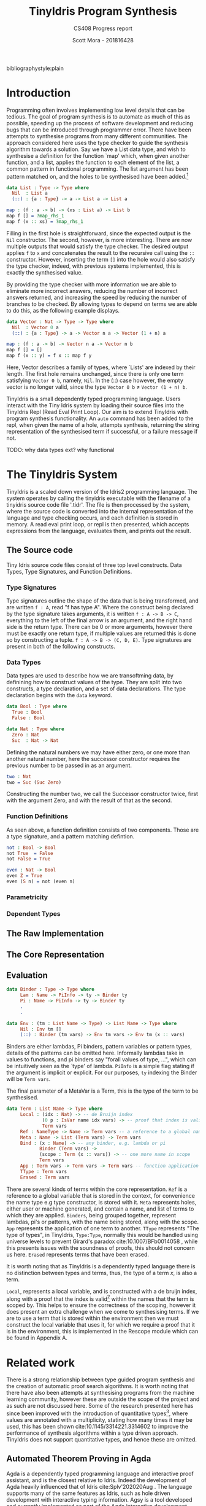 #+LATEX_CLASS: article
#+LATEX_CLASS_OPTIONS: [a4paper]
#+OPTIONS: toc:nil 
bibliographystyle:plain
#+LATEX_HEADER: \usepackage[margin=1in]{geometry}
#+LATEX_HEADER: \usepackage{minted}
#+LATEX_HEADER: \RecustomVerbatimEnvironment{Verbatim}{BVerbatim}{}
#+LATEX_HEADER: \renewcommand{\figurename}{Listing}

#+TITLE: TinyIdris Program Synthesis
#+SUBTITLE: CS408 Progress report
#+AUTHOR: Scott Mora - 201816428

* Introduction 

Programming often involves implementing low level details that can be tedious.
The goal of program synthesis is to automate as much of this as possible, speeding up the process
of software development and reducing bugs that can be introduced through programmer error. 
There have been attempts to synthesise programs from many different communities.
The approach considered here uses the type checker to guide the synthesis algorithm 
towards a solution. Say we have a List data type, and wish to synthesise a definition for the function `map' which,
when given another function, and a list, applies the function to each element of the list, a common pattern in
functional programming. The list argument has been pattern matched on, and the holes to be synthesised
have been added.[fn:1]

#+begin_center
#+begin_src idris
data List : Type -> Type where
  Nil  : List a
  (::) : {a : Type} -> a -> List a -> List a

map : (f : a -> b) -> (xs : List a) -> List b 
map f [] = ?map_rhs_1
map f (x :: xs) = ?map_rhs_1
#+end_src
#+end_center

Filling in the first hole is straightforward, since the expected output is the =Nil= constructor. The second, however,
is more interesting. There are now multiple outputs that would satisfy the type checker. The desired output applies
=f= to =x= and concatenates the result to the recursive call using the =::= constructor. 
However, inserting the term =[]= into the hole would also satisfy the type checker, indeed,
with previous systems implemented, this is exactly the synthesised value. 

By providing the type checker with more information we are able to eliminate more incorrect answers, 
reducing the number of incorrect answers returned, and increasing the speed by reducing the number of branches
to be checked. By allowing types to depend on terms we are able to do this, as the following example displays.

#+begin_center
#+begin_src idris
data Vector : Nat -> Type -> Type where
  Nil  : Vector 0 a
  (::) : {a : Type} -> a -> Vector n a -> Vector (1 + n) a

map : (f : a -> b) -> Vector n a -> Vector n b
map f [] = []
map f (x :: y) = f x :: map f y
#+end_src  
#+end_center

Here, Vector describes a family of types, where `Lists' are indexed by their length. 
The first hole remains unchanged, since there is only one term satisfying =Vector 0 b=, namely, =Nil=.
In the (::) case however, the empty vector is no longer valid, since the type =Vector 0 b= \neq =Vector (1 + n) b=. 

TinyIdris is a small dependently typed programming language.
Users interact with the Tiny Idris system by loading their source files into the TinyIdris Repl
(Read Eval Print Loop). Our aim is to extend TinyIdris with program synthesis functionality.
An =auto= command has been added to the repl, when given the name of a hole, attempts synthesis,
returning the string representation of the synthesised term if successful, or a failure message if not.

**** TODO: why data types ext? why functional

#+latex: \clearpage

* The TinyIdris System

TinyIdris is a scaled down version of the Idris2 programming language. The system operates by calling the tinyidris
executable with the filename of a tinyidris source code file '.tidr'. The file is then processed by the system, 
where the source code is converted into the internal representation of the language and type checking occurs,
and each definition is stored in memory. A read eval print loop, or repl
is then presented, which accepts expressions from the language, evaluates them, and prints out the result. 

** The Source code
   Tiny Idris source code files consist of three top level constructs. Data Types, Type Signatures, and Function 
   Definitions. 
*** Type Signatures
Type signatures outline the shape of the data that is being transformed, and are written =f : A=, read "f has type A".
Where the construct being declared by the type signature takes arguments, it is written =f : A -> B -> C=,
everything to the left of the final arrow is an argument, and the right hand side is the return type. 
There can be 0 or more arguments, however there must be exactly one return type,
if multiple values are returned this is done so by constructing a tuple. =f : A -> B -> (C, D, E)=.
Type signatures are present in both of the following constructs.

*** Data Types
Data types are used to describe how we are transoftming data, by definining how to construct values of the type. 
They are split into two constructs, a type declaration, and a set of data declarations.
The type declaration begins with the =data= keyword.

#+begin_center
#+begin_src idris
data Bool : Type where
  True : Bool
  False : Bool

data Nat : Type where
  Zero : Nat
  Suc  : Nat -> Nat
#+end_src
#+end_center

Defining the natural numbers we may have either zero, or one more than another natural number, 
here the successor constructor requires the previous number to be passed in as an argument.

#+begin_center
#+begin_src idris
two : Nat
two = Suc (Suc Zero)
#+end_src
#+end_center

Constructing the number two, we call the Successor constructor twice, first with the argument Zero,
and with the result of that as the second. 

*** Function Definitions
As seen above, a function definition consists of two components. Those are a type signature,
and a pattern matching defintion.

#+begin_center
#+begin_src idris
not : Bool -> Bool
not True  = False
not False = True

even : Nat -> Bool
even Z = True
even (S n) = not (even n)
#+end_src  
#+end_center


*** Parametricity
*** Dependent Types
** The Raw Implementation
** The Core Representation
** Evaluation

#+begin_center
#+begin_src idris
data Binder : Type -> Type where
     Lam : Name -> PiInfo -> ty -> Binder ty
     Pi : Name -> PiInfo -> ty -> Binder ty
	 .
	 .

data Env : (tm : List Name -> Type) -> List Name -> Type where
     Nil : Env tm []
     (::) : Binder (tm vars) -> Env tm vars -> Env tm (x :: vars)
#+end_src
#+end_center
      
Binders are either lambdas, Pi binders, pattern variables or pattern types, details of the patterns can be
omitted here. Informally lambdas take in values to functions, and pi binders say
"forall values of type, ...", which can be intuitively seen as the `type' of lambda.
=PiInfo= is a simple flag stating if the argument is implicit or explicit. 
For our purposes, =ty= indexing the Binder will be =Term vars=.

The final parameter of a MetaVar is a Term, this is the type of the term to be synthesised.

#+begin_center
#+begin_src idris
data Term : List Name -> Type where
     Local : (idx : Nat) -> -- de Bruijn index
             (0 p : IsVar name idx vars) -> -- proof that index is valid
             Term vars
     Ref : NameType -> Name -> Term vars -- a reference to a global name
     Meta : Name -> List (Term vars) -> Term vars
     Bind : (x : Name) -> -- any binder, e.g. lambda or pi
            Binder (Term vars) ->
            (scope : Term (x :: vars)) -> -- one more name in scope
            Term vars
     App : Term vars -> Term vars -> Term vars -- function application
     TType : Term vars
     Erased : Term vars
#+end_src
#+end_center

There are several kinds of terms within the core representation. 
=Ref= is a reference to a global variable that is stored in the context,
for convenience the name type e.g type constructor, is stored with it. =Meta= represents holes,
either user or machine generated, and contain a name, and list of terms to which 
they are applied. =Binders=, being grouped together, represent lambdas, pi's or patterns,
with the name being stored, along with the scope. =App= represents the application
of one term to another. =TType= represents "The type of types", in TinyIdris, =Type:Type=, normally this would be 
handled using universe levels to prevent Girard's paradox cite:10.1007/BFb0014058 ,
  while this presents issues with the soundness of proofs, this should not concern us here.
=Erased= represents terms that have been erased. 

It is worth noting that as TinyIdris is a dependently typed language there is no distinction between types and terms,
 thus, the type of a term /x/, is also a term.

=Local=, represents a local variable, and is constructed with a de bruijn index, along with a proof that the index is 
valid[fn:2] within the names that the term is scoped by. This helps to ensure the correctness of the scoping,
 however it does present an extra challenge when we come to synthesising terms. If we are to use a term that
is stored within the environment then we must construct the local variable that uses it,
for which we require a proof that it is in the environment, this is implemented in the Rescope module which can
 be found in Appendix A. 

* Related work
There is a strong relationship between type guided program synthesis and the creation of automatic proof search algorithms.
It is worth noting that there have also been attempts at synthesising programs from the machine learning community, however these
are outside the scope of the project and as such are not discussed here. Some of the research presented here has since been 
improved with the introduction of quantitative types[fn:3], where values are annotated with a multiplicity, stating how many 
times it may be used, this has been shown cite:10.1145/3314221.3314602 to improve the performance of synthesis algorithms within
a type driven approach. TinyIdris does not support quantitative types, and hence these are omitted.

** Automated Theorem Proving in Agda
Agda is a dependently typed programming language and interactive proof assistant, and is the closest relative to Idris.
Indeed the development of Agda heavily influenced that of Idris cite:Splv'202020Aug . The language supports many
of the same features as Idris, such as hole driven development with interactive typing information. 
Agsy is a tool developed and currently implemented as part of the Agda interactive development system.
The user can invoke the tool via Agda while the cursor is placed within a hole, alternatively, it exists as a stand alone tool.
Agsy has been developed as a proof search tool.
Both the input and output (where successful) are terms in the Agda language. Agsy uses Agda's type checker,
along with an extended unification algorithm to reduce the search space, however it does not propagate constraints
through the search, and instead uses `tactics' which are invoked based on the shape of the goal. Use of the built in type
checker adds the requirement that Agsy must implement termination checking manually on the terms it generates, since this 
is not implemented within the type checker. Meta-variables are refined via a depth first traversal of the search space, and are separated into 
two categories, /parameter meta-variables/, and /proof meta-variables/. Only proof meta-variables require synthesised, since parameter 
meta-variables will be instantiated later. Eliminating a proof term occurs by searching the context,
and enumerating all valid terms that result from function application, record projection or case splitting on inductive data types.

To avoid nontermination, the search uses iterative deepening, this has the added benefit that commonly, the
more desirable solutions are encountered first. A problem in Agsy contains:
  - A collection of parameter meta-variables, each containing a context and type
  - The current instantiations for parameter meta-variables
  - The context of the current problem 
  - The sequence of conditions that have occurred so far
  - A target type

A solution is represented as a set of meta-variable instantiations, a set of conditions, and a term that inhabits the
target type. Agsy also has an intermediate structure for refinements that outlines how a problem can be refined into a new set
of problems, of the same form as a solution, except the term has meta-variables that are split into a set of
parameter meta-variables and a set of proof meta-variables.

The tactics outlined in the paper consist of, solving equality proofs by using knowledge of congruence and reflexivity, 
performing induction on the parameter meta-variables to refine the goal type, case splitting on the result of evaluating 
an expression, and a tactic `generalise', that either replaces multiple occurrences of a meta-variable with two different 
variables, or picks a sub-expression and replaces it with a new variable. 

The search begins by generating a list of refinements via the tactics, then, for each refinement, attempting to solve it by
searching for a term, and combining the parameter instantiations to generate the top level term. For each solution returned the algorithm attempts to lift the instantiations and refinements into 
the current scope, by removing bindings generated, and checking that the conditions are valid in the top level context. Accepted solutions are compared via subset inclusion of their parameter instantiations, and the best solution is returned. The conditions
of generated solutions are also checked against the conditions of the already generated solutions; if successful,
they are merged with the case expression to one single solution. 

The result of this research is a tool which is useful for solving certain, relatively small synthesis problems, and is efficient 
enough to be included, and useful within Agda's interactive editing environment. One issue that the tool is hindered by is Agda's lack of a core language,
this results in the tool not working for new features. Having a small core 
language, with a higher level implementation that is elaborated down to the core language, would allow the tool to operate only
on the core language, and hence work with new language features. The tool focuses 
on using tactics rather than a more general approach, this does mean it is limited by the expressiveness of the tactic language.
However this may also work in Agsy's favour, as more general approaches may not be as effective at synthesising solutions that 
require specific knowledge of the problem domain.

** Applications of Applicative Proof Search
This work constructs a library for typed proof search procedures. The approach taken is very general, which allows the 
framework to be easily specialised to various concrete use cases. The two examples provided use the library to implement a 
property based testing library and a basic model checker. Here, we cover the main framework, as it shares some similarities 
with synthesising definitions. 

Decidability is often used as a replacement for the boolean type in dependently typed languages. To construct a value of type 
=Dec= there are two constructors, =yes= and =no= which take a proof of truth, or falsity respectively. /`deciders'/ can be defined, 
for example, =_leq-dec_:(m:Nat) -> (n:Nat) -> Dec (m leq n)= is a decider for the ordering of natural numbers.
Problems set in with this approach however, when properties are fundamentally undecidable. The paper, as a result defines
a /hemidecider/ type, =HDec= which can be constructed by =success= which takes in a proof of truth, or =failure= which
requires no proof of falsity, stating that no proof was found, as opposed to no proof exists. 
Here we can see a clear similarity with the problem of program synthesis, as our search may return a value, or fail.
The paper constructs instances of /Alternative/, /Monad/ and /Applicative/, for hemideciders. The alternative instance combines
two hemideciders for the same proposition by attempting one then the other. The monad instance allows results to be 
chained together, with each building on the result of those which came before. The applicative instance allows the application
of a proof search procedure to each sub-goal more succinctly. Functions =Any= and =All= are created that, when applied to a 
search, a list of /X's/, and a function that when given an =X= returns a hemidecider for the given search, applies the 
function to each element of the list and returns success if any of the values succeeded, or all of the values succeeded, respectively. 
The paper goes on to develop two validation libraries. The flexibility of the framework, and similarity in the initial problem 
suggests that following a similar approach will provide a solid foundation for a proof search algorithm.

** Synthesis Modulo Recursive Functions
One of the earlier systems for synthesising programs within a functional programming environment was included in the Leon system.
The system is implemented in, and able to synthesise, a subset of Scala. The tool is available as both a command line
tool and a web based application. Although the Synthesiser has typing information available to it, it is not used to 
guide the algorithm, instead it uses examples, and counterexamples to guide synthesis. Leon is a verifier that 
detects errors within functional programs and reports counterexamples. The system interleaves automated and manual 
development steps where the developer partially writes a function and leaves the rest to the synthesiser, alternatively
the synthesiser may leave open goals for the programmer. This allows the user to interrupt the system at any point and 
get a best effort definition. The system aims to synthesise functions that manipulate algebraic data types and 
unbounded integers. The Synthesiser uses `symbolic descriptions' and can accept input/output examples, in conjunction with 
synthesis rules that decompose problems into sub-problems. An example problem of splitting a list in the Leon system: 

#+begin_center
#+begin_src scala
def split(lst : List) : (List , List) = choose { (r : (List , List)) => 
    content(lst) == content(r,_1) ++ content(r,_2)
}
#+end_src
#+end_center

This definition will synthesise an incorrect solution, however specifications can be refined by the programmer and 
indeed we can synthesise the correct solution:

#+begin_center
#+begin_src scala
def split(lst : List) : (List , List) = choose { (r : (List , List)) => 
    content(lst) == content(r,_1) ++ content(r,_2)
	&& abs(size(r,_1) - size(r,_2)) <= 1
	&& (size(r,_1) + size(r,_2)) == size(lst)
}
#+end_src
#+end_center

Internally, a synthesis problem is represented as a set of input variables, a set of output variables,
a synthesis predicate, and a path condition to the synthesis problem. A path condition is a property of the inputs that must 
hold for synthesis is performed. The system uses a 
set of inference rules which outline how to decompose a term being synthesised into a simpler problem. These involve 
/generic reductions/ which synthesise the right hand side of an assignment and outputs the assignment, /conditionals/ 
where the output is an =if then else= statement, and can be used when the predicate contains a disjunction. /Recursion schemas/
produce recursive functions and /terminal rules/ generate no sub-goals. Two algorithms are then presented for computing a 
term given a path condition and synthesise predicate. The /Symbolic Term Exploration Rule/ and the /Condition Abduction Rule/.
The search alternates between considering the application of rules to given problems, and which sub-problems are generated 
by rule instantiations. This is modelled as an AND/OR tree.

The symbolic term exploration rule enumerates terms and prunes them using counterexamples and test cases until 
either a valid term has been found, or all terms have been discarded. This enumeration focuses on constructors and calls to 
existing functions. The problem is encoded as a set of /Recursive generators/, which are simply programs that return arbitrary
values of the given type; this is converted into an SMT term which is passed into a /refinement loop/.
Refinement loops search for values satisfying the condition where the synthesis predicate is true, this is restricted via iterated deepening. If a candidate program is found then it 
is put through another refinement loop, this time looking for inputs where the synthesis predicate does not hold in conjunction with the given formula. 

There exists an alternative to this process by way of concrete examples, the Leon system generates inputs 
based on the path condition, and tests the candidate programs on these inputs, if a program fails on any input it may be
discarded. 

The condition abduction rule, when given a function signature and post condition attempts to synthesise a recursive 
well typed and valid, function body. This is done via searching the definitions available in the context and using 
condition abduction. Condition abduction is based on abductive reasoning, which seeks to find a hypothesis that explains the 
observed evidence in the best way. It works on the principle that recursive functional programs frequently start with top 
level case analysis and recursive calls within the branches. The algorithm first finds a candidate program, then searches
for a condition that makes it correct. The algorithm that implements the idea begins with the set of all input values 
for which there is no condition abducted, a set of partial solutions, and a set of example models. The algorithm collects 
all possible expressions for the given expression and evaluated on the models, the models are an optimisation, that are 
checked against before the validity check. Candidates are ranked by counting the number of correct evaluations. The highest ranked candidate is checked 
for validity, if it is accepted it is returned, otherwise the counterexample is added to the models and the branching is 
attempted with the candidate expression. If the branching algorithm returns a result, the inputs left and solutions are
updated and. This is repeated until the collection of expressions is empty. 

The branching algorithm gets a set of candidates and for each checks if it can find a valid condition, it is checked 
against the set of models. If it prevents all counterexamples then the candidate is checked for validity, if valid the 
candidate is returned, otherwise the counterexample is added to the list of models. 

The system was evaluated on a small set of examples, of which it managed to synthesise the majority. More recent work 
has surpassed it by synthesising significantly more problems, and in much less time, however techniques outlined here, 
such as condition abduction, which have heavily influenced techniques used in more modern systems.

** Type and Example Directed Program Synthesis
The Myth system treats program synthesis as a proof search, that uses type information and concrete input/output examples
to reduce the size of the search space. The system generates OCaml syntax, however it requires type signatures, differentiating it from the language.
The work introduces the concept of /refinement trees/ that represent constraints on the shape of the generated code. 
The main principle of the system is to use typing judgements that guide examples towards the leaves of derivation trees,
thus dramatically pruning the search space.  

Input/output example pairs are divided into `worlds', each input/output pair exists in it's own world. This requires the internal representation 
of the language to be extended with partial functions to represent these worlds. 
To rule out synthesising redundant programs, terms must be \beta-reduced before being synthesised. Terms are also divided into introduction 
and elimination forms, where elimination forms are variables or applications. This is made explicit by the bidirectional typing system, 
which checks types for introduction forms, and generates types for elimination forms.

In order to ensure the system does not generate terms which do not terminate, it implements a structural recursion check, and positivity check.
Due to the undecidability of function equality however, there are no checks for example consistency, thus if provided with inconsistent examples, there
is no guarantee that the synthesis algorithm will terminate, for this reason the implementation contains a user defined depth limit. 

Myth has rules for both type checking and synthesis, they are very similar, however have inverted purposes, type checking rules produce a 
type given a term, whereas synthesis rules produce a term given a type, these rules state how to proceed based on the given input. This introduces
non-determinism into the system as it is possible that multiple rules apply at once, for example the rules /IREFINE-MATCH/ and /IREFINE-GUESS/ both 
apply to base types. The system exhaustively searches all possibilities up to a user defined limit. An optimisation the system makes when enumerating potential 
terms is to cache results of guessing, and attempts to maximise the sharing of contexts so that terms are only ever enumerated once. 

The system operates in two modes, /E-guessing/ and /I-refinement/, which involve term generation and "pushing down" examples. This is implemented via a 
refinement tree, which captures all possible refinements that could be performed. Refinement trees consist of two types of nodes, /Goal nodes/ representing 
places where E-guessing can take place, and /Refinement nodes/, where I-refinement may take place. When using refinement 
trees the evaluation strategy consists of creating a refinement tree from the current goal and context, perform E-guessing at 
each node, push successful E-guesses back up the tree to try and construct a program that meets the top level criteria. 

Refining via the matching rule may potentially be wasteful, since there is no guarantee that splitting on an input will
provide useful information, for this reason the system implements a check to make sure that 
it will help progression towards a goal. 

Myth was tested on a set of problems surrounding the data structures, booleans, natural numbers, lists, and trees. In the majority of 
cases it was able to synthesise the expected definition. In some cases it synthesised correct, however surprising results, which 
when looked into were slightly more efficient than the standard definitions. The tests were run both with a minimal context and 
more populated context, it was found that running with a larger context could increase run-time by 55%. In most cases the run-time 
is still relatively low, however some definitions took up to 22 seconds. Example sets also presented an issue, with some 
problems requiring up to 24 input/output examples to be synthesised, and in some cases coming up with examples which allowed a definition to be synthesised. 

** Program Synthesis from Polymorphic Refinement Types 
Synquid is a type guided program synthesis system developed that uses the recent idea of liquid types to provide the 
type checker with more information to effectively reduce the search space.
Liquid types allow programs to be specified in a more compact manner than using examples. Synquid has
its own syntax, which contains fragments of both Haskell and Ocaml. The tool is available in a web interface. An example refinement can be seen in the type of:

=replicate :: n : Nat -> x : A -> {List A | len v = n}=

Where the 
return type =List A= has been refined by the condition that the length of the output, =v=, is equal to the number passed in.
The type system also makes use of /abstract refinements/, which allow quantification of refinements over functions, for
example, lists can be parameterised by a relation that defines an ordering between elements. 

A problem in Synquid is represented as a goal refinement, along with a typing environment and a set of logical quantifiers, 
while a solution is a program term. The system, to cut out redundant refinements requires all terms to be in \beta-normal-\eta-long 
form in a similar fashion to systems which have come before. Due to the standalone nature of the system, the function 
being synthesised does not exist in the context when the system is invoked, thus it adds a recursive definition, weakened by 
the condition that it's first argument must be strictly decreasing. The system uses a technique named /liquid abduction/ which 
is a similar strategy to that of condition abduction, outlined previously. One benefit of the approach taken here is the ability for the system 
to reason about complex invariants not explicitly stated within the type due to the additional structure present in the types.

Synthesis is split into three key areas, bidirectional type checking, sub-typing constraint solving, and the application of synthesis rules.

Following from previous work, terms are split into introduction and elimination terms. Elimination terms consist of 
variables and applications, and propagate type information up, combining properties of their components. Introduction 
terms do the opposite, breaking complex terms down into simpler ones. I-terms are further split into branching terms, 
conditionals using liquid types, function terms, abstractions and fix-points. Types are split into scalar (base types which may be refined),
and dependent function types. The type checking rules are split into inference judgements and checking judgements. 
Inference rules state that a term =t= /generates/ type =T= in an environment \Gamma. Checking rules state that a term 
=t= /checks against/ a known type =T= in the environment \Gamma. The inference rules in the system have been strengthened
allowing sub-typing constraints to be propagated back up, rather than abandoning the goal type at the inference phase.
The system begins by propagating information down using the checking rules until a term to which no checking rule
applies is reached. At this point the system attempts to infer the type of the term, and checks if it is a sub-type of the goal.  
Inspired by condition abduction from earlier work, the system uses /liquid abduction/ to improve the effectiveness of 
enumerating conditionals. The type checking algorithm is further extended to the /local liquid type checking algorithm/.
With this extension, during type checking, sub-typing constraints, horn constraints, type assignments and liquid assignments 
are maintained, and the program alternates between applying the rules and solving constraints. 

Constraint solving consists of either applying a substitution, attempting unification, or decomposing sub-typing constraints 
and calling the horn solver. Horn constraints are of the form /\phi \Rightarrow \psi/ where \phi and \psi are conjunctions of a 
known formula and zero or more unknown predicates. The goal is to construct a liquid assignment that satisfies all of the 
predicates, or determine it is unsatisfiable.  

Synthesis rules are constructed from the typing judgements. When synthesis is attempted, the rules for generating 
fix-point definitions and abstractions are used. If the given goal type is scalar then the system begins by enumerating 
all well typed elimination terms, and attempting to solve constraints along the way. If the constraints are trivially 
true then a solution has been found, if they are inconsistent the term is discarded, otherwise a conditional is generated 
and synthesis of the false branch is attempted. Once all well typed expressions be enumerated the system attempts
to synthesise a pattern matching definition using an arbitrary elimination term.

The suite of benchmarks used to evaluate Synquid is considerably larger than previous systems, with 64 definitions.
Synquid was able to synthesise every test attempted. Those which had been attempted by previous systems were synthesised 
considerably faster by Synquid. The results show that the extension of the type system with extra information not only allows
specifications to be stated more precisely, but to significantly improve performance. 
 
** Dependent Type Driven Program Synthesis
The Idris programming language has proof search functionality built in, with the recent release of Idris2 this has 
been improved. The internal representation of the language is similar to that of the TinyIdris system, 
however the full Idris 2 implementation has much more information available, much of this is due to the more sophisticated 
type system, along with file information. The algorithm follows certain steps. 
When given a hole, attempt the use of local variables, this step has been refined by projecting the elements of pairs.
If that fails then the term is matched on, if the term being synthesised is a pi binder, then synthesis is then we attempt 
to synthesise the return type and if successful return a lambda for the type of the term inside the pi. If successful. If the term is a type constructor then for every data
constructor, attempt to construct an application of that constructor and attempt unification, if this succeeds, attempt
to solve the remaining holes. If all of the above fails, attempt synthesis using a recursive call with a structurally 
decreasing argument. 

The system also includes heuristics, such as checking the number of arguments used from the left hand side, to determine
the `best' term, amongst others, which have not been formally detailed.

The implementation has not been formally tested in the same way as the other systems presented. Two major differences 
between this system and the previous three presented is the lack of a full enumeration of the context. While this may 
increase the number of terms synthesisable, this system is also implemented as part of a full programming language as 
opposed to a standalone tool, this may introduce performance issues to the synthesis that may not hinder the previous 
tools. 

* The Synthesizer
At its heart, program synthesis is a search problem. The search space consists of every possible way to
construct a term from the given context and environment. Following a naive approach will quickly become infeasible, 
thus we must find ways to restrict the search space to one that can be enumerated within a reasonable amount of time. Since there are 
many more incorrect programs than there are correct programs, using the type checker to do this seems a good place 
to start. 

This approach consists of using a set of synthesis rules, that generate constraints 
and subgoals, propagating the constraints down through the subgoals. Once no more rules apply, the enumeration should begin, using 
typing information and constraints to restrict the possibilities as much as possible. If this results in a valid term being constructed, the term should be 
propagated back up, and combined to construct the main goal term. If all possible terms have been enumerated and none are valid then 
the terms on the left hand sides can be matched on to provide the type checker with more information. 
 
*** Constraints
Constraints exist in several forms. In the TinyIdris system, if the type provided is one or more  
applications =App=, the type to be synthesised is the function type, with the added subtyping constraints that the final type unify with
the application. Constraints are also generated during unification, these constraints result in the construction of a 
branching term that handles the case where the constraint is satisfied and the case where it is not. 

Sub-typing constraints are propagated down and help to reduce the search space. Where branching constraints are 
generated we require that all possible outcomes must result in a valid term, and if more constraints are generated
then they are valid, in order for a top level branching term to be synthesised.
*** Termination checking 
When synthesising the definition for a function, the function will already be stored within the context, since it will 
return the type we are looking for it would be enumerated as a possible definition, this creates obvious termination 
problems. For this reason, when making a recursive call, there must be some check to ensure at least one of the 
arguments provided is structurally decreasing, and will eventually stop. Within the TinyIdris system this will require the 
implementation of a termination checker, as this has not been implemented in the language. The synthesis algorithm will also need to know 
the function that is currently being defined, which is also not available to it within the current implementation of the 
system. 

The alternate form that termination checking takes is checking that co-inductive definitions, although potentially non 
terminating, are required to be productive. For simplicity this is omitted here and left as a potential future development.
*** Heuristics 
It is possible for the algorithm to construct terms which type check, however are still incorrect, especially 
when there is a lack of type information. Synthesis algorithms can be optimised with heuristics to help prevent this.
One of the issues can be seen in the map example with lists, the synthesis algorithm does not have enough information to 
know that the =Nil= constructor is incorrect, however a check can be added to select the most likely term.
Returning the term which uses the most of the arguments from the left hand side, this is based on the idea that 
if an argument is provided then it is probably intended to be used. 

Another potential issue is repeated application of functions, for example, when synthesising =Nat=, if we have a =n:Nat=
=n= would be valid, as would =suc n=, and =suc (suc n)= and so on. One potential way to improve this is to track the number 
of times a function is called at any given stage, iterative deepening will address this from a termination standpoint.

Since pattern matching may lead to redundant matches, ensuring that this only happens after all available terms 
have been enumerated. 

Another common optimisation used has been to ensure terms to be synthesised are in \beta-normal-\eta-long form. This 
reduces the number of redundant terms for which synthesis is attempted. If multiple reduction rules apply to a term,
then there exists a term that can be reached from each reduction through the application of more reduction rules. cite:10.5555/2788232
By operating only on normalised terms we avoid this branching.

Finally, stopping enumeration once a valid term has been found will cut down on the 
number of enumerations, however this may lead to worse results if other heuristics are determining the 'best' possible
term rather than simply taking the first found. 

* Testing and Evaluation

A test suite will be created consisting of examples that should each test a specific area of the synthesis algorithm. 
This should be in the form of several test scripts containing holes, along with a solutions files containing the 
completed definitions. For each test, the synthesised term should be recorded, along with the number of steps 
taken to reach the solution and whether or not the solution was indeed the intended one. After each refinement of the 
algorithm these tests should be re-run and compared. Different depth sizes should also be tested, with the attempt
to find a balance between time taken and number of terms synthesised.  

The test files are based off of benchmarks from earlier works containing some of the simpler and more 
difficult, based on previous performance. The tests will also contain some benchmarks not seen previously to compare the
performance of the more general searching method against the tactic based approach implemented in Agda.   

- Vectors
- Lists
- Equality
- Sorting algorithms  
- Self balancing trees

The more basic examples are lists and trees, these will be used to test the use of recursive and higher order 
functions, these will also test any pattern matching capabilities implemented. The Equality tests have the purpose of 
comparing the algorithm to the tactic based approach seen in Agsy. The sorting and self balancing trees will be some of the 
more challenging examples that will test how optimally the algorithm performs as there should be a much more noticeable 
gap if there are performance issues. 

The questions being asked when evaluating the system will include: 

- How does the system compare to existing languages that support program synthesis?
- How does the system compare to existing systems that are designed specifically for synthesis?
- Is the synthesis functionality fast enough to be usable as part of a workflow?

#+latex: \clearpage
#+latex: \nocite{*}
bibliography:ProgressReport.bib
#+latex: \clearpage
* Footnotes

[fn:3] Also referred to as resource types.

[fn:2] The =0= found in the =IsVar= argument is a quantity, and can safely be ignored for our purposes. For more information, see cite:BibEntry2020Nov. 

[fn:1] The examples on this page are written in the programming language Idris. They are not valid in Idris2, the language used throughout the
rest of this paper. This decision removes some added complexity from the examples. See cite:BibEntry2020Nov.  
